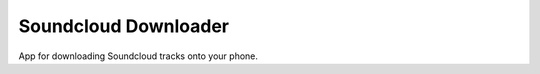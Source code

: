 =====================
Soundcloud Downloader
=====================

App for downloading Soundcloud tracks onto your phone.
